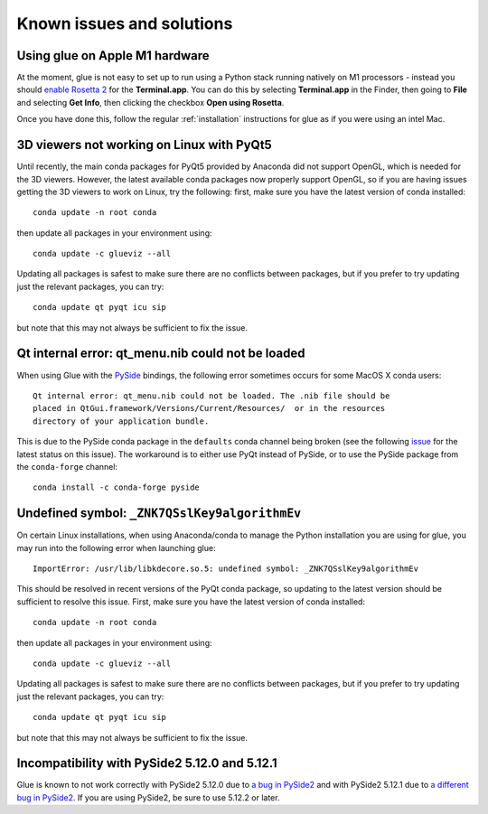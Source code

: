 .. _known-issues:

Known issues and solutions
==========================

.. _apple-m1:

Using glue on Apple M1 hardware
-------------------------------

At the moment, glue is not easy to set up to run using a Python stack running
natively on M1 processors - instead you should
`enable Rosetta 2 <https://support.apple.com/en-gb/HT211861>`_
for the **Terminal.app**. You can do this by selecting **Terminal.app** in the
Finder, then going to **File** and selecting **Get Info**, then clicking the
checkbox **Open using Rosetta**.

Once you have done this, follow the regular
:ref:`installation` instructions for glue as if you were using an intel Mac.

3D viewers not working on Linux with PyQt5
------------------------------------------

Until recently, the main conda packages for PyQt5 provided by Anaconda did not
support OpenGL, which is needed for the 3D viewers. However, the latest
available conda packages now properly support OpenGL, so if you are having
issues getting the 3D viewers to work on Linux, try the following: first, make
sure you have the latest version of conda installed::

    conda update -n root conda

then update all packages in your environment using::

    conda update -c glueviz --all

Updating all packages is safest to make sure there are no conflicts between
packages, but if you prefer to try updating just the relevant packages, you
can try::

    conda update qt pyqt icu sip

but note that this may not always be sufficient to fix the issue.

Qt internal error: qt_menu.nib could not be loaded
--------------------------------------------------

When using Glue with the `PySide <https://wiki.qt.io/PySide>`_ bindings, the
following error sometimes occurs for some MacOS X conda users::

    Qt internal error: qt_menu.nib could not be loaded. The .nib file should be
    placed in QtGui.framework/Versions/Current/Resources/  or in the resources
    directory of your application bundle.

This is due to the PySide conda package in the ``defaults`` conda channel being
broken (see the following
`issue <https://github.com/ContinuumIO/anaconda-issues/issues/1132>`_ for the
latest status on this issue). The workaround is to either use PyQt instead of
PySide, or to use the PySide package from the ``conda-forge`` channel::

    conda install -c conda-forge pyside

Undefined symbol: ``_ZNK7QSslKey9algorithmEv``
----------------------------------------------

On certain Linux installations, when using Anaconda/conda to manage the Python
installation you are using for glue, you may run into the following error when
launching glue::

    ImportError: /usr/lib/libkdecore.so.5: undefined symbol: _ZNK7QSslKey9algorithmEv

This should be resolved in recent versions of the PyQt conda package, so
updating to the latest version should be sufficient to resolve this issue.
First, make sure you have the latest version of conda installed::

    conda update -n root conda

then update all packages in your environment using::

    conda update -c glueviz --all

Updating all packages is safest to make sure there are no conflicts between
packages, but if you prefer to try updating just the relevant packages, you
can try::

    conda update qt pyqt icu sip

but note that this may not always be sufficient to fix the issue.

Incompatibility with PySide2 5.12.0 and 5.12.1
----------------------------------------------

Glue is known to not work correctly with PySide2 5.12.0 due to `a bug in PySide2
<https://bugreports.qt.io/browse/PYSIDE-883>`_ and with PySide2 5.12.1 due to `a
different bug in PySide2 <https://bugreports.qt.io/browse/PYSIDE-937>`_. If you
are using PySide2, be sure to use 5.12.2 or later.

